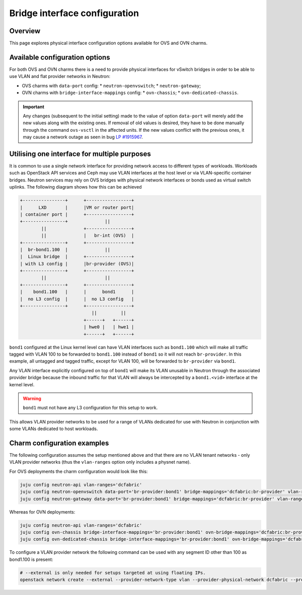 ==============================
Bridge interface configuration
==============================

Overview
--------

This page explores physical interface configuration options available for OVS
and OVN charms.

Available configuration options
-------------------------------

For both OVS and OVN charms there is a need to provide physical interfaces for
vSwitch bridges in order to be able to use VLAN and flat provider networks in
Neutron:

* OVS charms with ``data-port`` config:
  * ``neutron-openvswitch``;
  * ``neutron-gateway``;
* OVN charms with ``bridge-interface-mappings`` config:
  * ``ovn-chassis``;
  * ``ovn-dedicated-chassis``.

.. important::

    Any changes (subsequent to the initial setting) made to the value
    of option ``data-port`` will merely add the new values along with
    the existing ones. If removal of old values is desired, they have
    to be done manually through the command ``ovs-vsctl`` in the
    affected units. If the new values conflict with the previous
    ones, it may cause a network outage as seen in bug `LP #1915967`_.


Utilising one interface for multiple purposes
---------------------------------------------

It is common to use a single network interface for providing network access to
different types of workloads. Workloads such as OpenStack API services and Ceph
may use VLAN interfaces at the host level or via VLAN-specific container
bridges. Neutron services may rely on OVS bridges with physical network
interfaces or bonds used as virtual switch uplinks. The following diagram shows
how this can be achieved

.. code-block:: console

   +----------------+      +-----------------+
   |      LXD       |      |VM or router port|
   | container port |      +-----------------+
   +----------------+              ||
           ||              +-----------------+
           ||              |   br-int (OVS)  |
   +----------------+      +-----------------+
   |  br-bond1.100  |              ||
   |  Linux bridge  |      +-----------------+
   | with L3 config |      |br-provider (OVS)|
   +----------------+      +-----------------+
           ||                      ||
   +----------------+      +-----------------+
   |    bond1.100   |      |      bond1      |
   |  no L3 config  |      |  no L3 config   |
   +----------------+      +-----------------+
                              ||         ||
                           +------+   +------+
                           | hwe0 |   | hwe1 |
                           +------+   +------+

``bond1`` configured at the Linux kernel level can have VLAN interfaces
such as ``bond1.100`` which will make all traffic tagged with VLAN 100 to be
forwarded to ``bond1.100`` instead of ``bond1`` so it will not reach
``br-provider``. In this example, all untagged and tagged traffic, except for
VLAN 100, will be forwarded to ``br-provider`` via ``bond1``.

Any VLAN interface explicitly configured on top of ``bond1`` will make its
VLAN unusable in Neutron through the associated provider bridge because the
inbound traffic for that VLAN will always be intercepted by a ``bond1.<vid>``
interface at the kernel level.

.. warning::

   ``bond1`` must not have any L3 configuration for this setup to work.

This allows VLAN provider networks to be used for a range of VLANs dedicated
for use with Neutron in conjunction with some VLANs dedicated to host workloads.


Charm configuration examples
----------------------------

The following configuration assumes the setup mentioned above and that there
are no VLAN tenant networks - only VLAN provider networks (thus the
``vlan-ranges`` option only includes a physnet name).

For OVS deployments the charm configuration would look like this:

.. code-block:: none

   juju config neutron-api vlan-ranges='dcfabric'
   juju config neutron-openvswitch data-port='br-provider:bond1' bridge-mappings='dcfabric:br-provider' vlan-ranges='dcfabric'
   juju config neutron-gateway data-port='br-provider:bond1' bridge-mappings='dcfabric:br-provider' vlan-ranges='dcfabric'

Whereas for OVN deployments:

.. code-block:: none

   juju config neutron-api vlan-ranges='dcfabric'
   juju config ovn-chassis bridge-interface-mappings='br-provider:bond1' ovn-bridge-mappings='dcfabric:br-provider'
   juju config ovn-dedicated-chassis bridge-interface-mappings='br-provider:bond1' ovn-bridge-mappings='dcfabric:br-provider'

To configure a VLAN provider network the following command can be used with any
segment ID other than 100 as bond1.100 is present:

.. code-block:: none

   # --external is only needed for setups targeted at using floating IPs.
   openstack network create --external --provider-network-type vlan --provider-physical-network dcfabric --provider-segment 99


.. _LP #1915967: https://bugs.launchpad.net/charm-neutron-gateway/+bug/1915967
